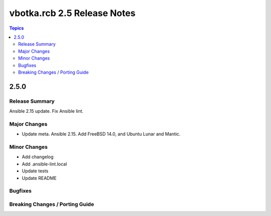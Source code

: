 ============================
vbotka.rcb 2.5 Release Notes
============================

.. contents:: Topics


2.5.0
=====

Release Summary
---------------
Ansible 2.15 update. Fix Ansible lint.

Major Changes
-------------
* Update meta. Ansible 2.15. Add FreeBSD 14.0, and Ubuntu Lunar and
  Mantic.

Minor Changes
-------------
* Add changelog
* Add .ansible-lint.local
* Update tests
* Update README

Bugfixes
--------

Breaking Changes / Porting Guide
--------------------------------
